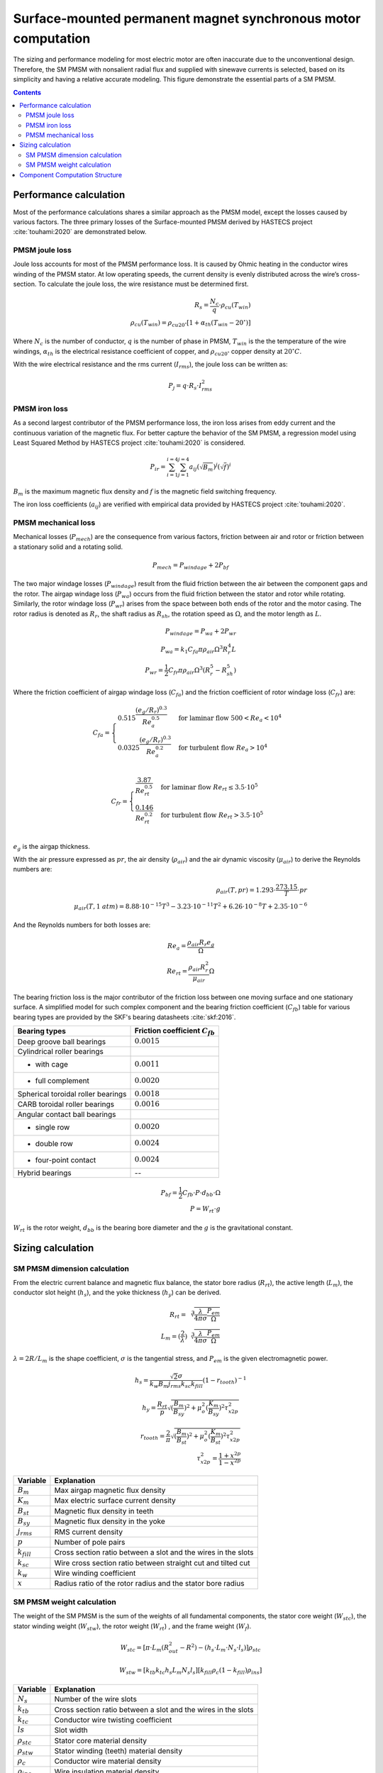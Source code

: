 ==============================================================
Surface-mounted permanent magnet synchronous motor computation
==============================================================
The sizing and performance modeling for most electric motor are often inaccurate due to the unconventional design.
Therefore, the SM PMSM with nonsalient radial flux and supplied with sinewave currents is selected, based on its
simplicity and having a relative accurate modeling. This figure demonstrate the essential parts of a SM PMSM.

.. image:: ../../../../../img/cylindrical_pmsm.svg
    :width: 600
    :align: center

.. contents::

***********************
Performance calculation
***********************
Most of the performance calculations shares a similar approach as the PMSM model, except the losses caused by various
factors. The three primary losses of the Surface-mounted PMSM derived by HASTECS project :cite:`touhami:2020` are
demonstrated below.

PMSM joule loss
===============
Joule loss accounts for most of the PMSM performance loss. It is caused by Ohmic heating in the conductor wires winding
of the PMSM stator. At low operating speeds, the current density is evenly distributed across the wire’s
cross-section. To calculate the joule loss, the wire resistance must be determined first.

.. math::
    R_s = \frac{N_c}{q} \cdot \rho_{cu}(T_{win}) \\
    \rho_{cu}(T_{win}) = \rho_{cu20^\circ} [1 + \alpha_{th}(T_{win} - 20^\circ)]

Where :math:`N_c` is the number of conductor,  :math:`q` is the number of phase in PMSM, :math:`T_{win}` is the the
temperature of the wire windings, :math:`\alpha_{th}` is the electrical resistance coefficient of copper, and
:math:`\rho_{cu20^\circ}` copper density at :math:`20^{\circ}C`.

With the wire electrical resistance and the rms current (:math:`I_{rms}`), the joule loss can be written as:

.. math::
    P_j = q \cdot R_s \cdot I_{rms}^2


PMSM iron loss
==============
As a second largest contributor of the PMSM performance loss, the iron loss arises from eddy current and the continuous
variation of the magnetic flux. For better capture the behavior of the SM PMSM, a regression model using Least Squared
Method by HASTECS project :cite:`touhami:2020` is considered.

.. math::
    P_{ir} = \sum_{i=1}^{i=4}\sum_{j=1}^{j=4} a_{ij}(\sqrt{B_m})^j(\sqrt{f})^i

:math:`B_m` is the maximum magnetic flux density and :math:`f` is the magnetic field switching frequency.

.. image:: ../../../../../img/iron_loss.svg
    :width: 600
    :align: center

The iron loss coefficients (:math:`a_{ij}`) are verified with empirical data provided by HASTECS project
:cite:`touhami:2020`.


PMSM mechanical loss
====================
Mechanical losses (:math:`P_{mech}`) are the consequence from various factors, friction between air and rotor or
friction between a stationary solid and a rotating solid.

.. math::
    P_{mech} = P_{windage} + 2 P_{bf}

The two major windage losses (:math:`P_{windage}`) result from the fluid friction
between the air between the component gaps and the rotor. The airgap windage loss (:math:`P_{wa}`) occurs from the fluid
friction between the stator and rotor while rotating. Similarly, the rotor windage loss (:math:`P_{wr}`) arises from the
space between both ends of the rotor and the motor casing. The rotor radius is denoted as :math:`R_{r}`, the shaft
radius as :math:`R_{sh}`, the rotation speed as :math:`\Omega`, and the motor length as :math:`L`.

.. math::
    P_{windage} = P_{wa} + 2P_{wr} \\
    P_{wa} = k_1 C_{fa} \pi \rho_{air} \Omega^3 R_r^4 L \\
    P_{wr} = \frac{1}{2}C_{fr} \pi \rho_{air} \Omega^3(R_r^5 - R_{sh}^5)

Where the friction coefficient of airgap windage loss (:math:`C_{fa}`) and the friction coefficient of rotor windage
loss (:math:`C_{fr}`) are:

.. math::
    C_{fa} = \begin{cases}
    0.515 \frac{(e_g/R_r)^{0.3}}{Re_{a}^{0.5}} & \text{for laminar flow } 500 < Re_{a} < 10^4 \\
    0.0325 \frac{(e_g/R_r)^{0.3}}{Re_{a}^{0.2}} & \text{for turbulent flow } Re_{a} > 10^4
    \end{cases} \\

.. math::
    C_{fr} = \begin{cases}
    \frac{3.87}{Re_{rt}^{0.5}} & \text{for laminar flow } Re_{rt} \leq 3.5 \cdot 10^5 \\
    \frac{0.146}{Re_{rt}^{0.2}} & \text{for turbulent flow } Re_{rt} > 3.5 \cdot 10^5
    \end{cases} \\

:math:`e_g` is the airgap thickness.

With the air pressure expressed as :math:`pr`, the air density (:math:`\rho_{air}`) and the air dynamic viscosity
(:math:`\mu_{air}`) to derive the Reynolds numbers are:

.. math::
    \rho_{air}(T,pr) = 1.293 \cdot \frac{273.15}{T} \cdot pr \\
    \mu_{air}(T,1 \ atm) = 8.88 \cdot 10^{−15}T^3 − 3.23 \cdot 10^{−11}T^2 + 6.26 \cdot 10^{−8} T + 2.35 \cdot 10^{−6}

And the Reynolds numbers for both losses are:

.. math::
   Re_{a} = \frac{\rho_{air} R_r e_g}{\Omega} \\
   Re_{rt} = \frac{\rho_{air} R_r^2}{\mu_{air}} \Omega

The bearing friction loss is the major contributor of the friction loss between one moving surface and one stationary
surface. A simplified model for such complex component and the bearing friction coefficient (:math:`C_{fb}`) table for
various bearing types are provided by the SKF's bearing datasheets :cite:`skf:2016`.

.. raw:: html

   <div style="display: flex; justify-content: center;">

==================================   ===================================
Bearing types                        Friction coefficient :math:`C_{fb}`
==================================   ===================================
Deep groove ball bearings            :math:`0.0015`
Cylindrical roller bearings
- with cage                           :math:`0.0011`
- full complement                     :math:`0.0020`
Spherical toroidal roller bearings    :math:`0.0018`
CARB toroidal roller bearings         :math:`0.0016`
Angular contact ball bearings
- single row                          :math:`0.0020`
- double row                          :math:`0.0024`
- four-point contact                  :math:`0.0024`
Hybrid bearings                       --
==================================   ===================================

.. raw:: html

   </div>



.. math::
    P_{bf} = \frac{1}{2}C_{fb} \cdot P \cdot d_{bb} \cdot \Omega \\
    P = W_{rt} \cdot g

:math:`W_{rt}` is the rotor weight, :math:`d_{bb}` is the bearing bore diameter and the :math:`g` is the gravitational
constant.


******************
Sizing calculation
******************

SM PMSM dimension calculation
=============================
From the electric current balance and magnetic flux balance, the stator bore radius (:math:`R_{rt}`), the active length
(:math:`L_{m}`), the conductor slot height (:math:`h_{s}`), and the yoke thickness (:math:`h_{y}`) can be derived.

.. math::
    R_{rt} = \sqrt[3]{\frac{\lambda}{4\pi\sigma}\frac{P_{em}}{\Omega}} \\
    L_m = (\frac{2}{\lambda})\sqrt[3]{\frac{\lambda}{4\pi\sigma}\frac{P_{em}}{\Omega}}

:math:`\lambda = 2 R/L_m` is the shape coefficient, :math:`\sigma` is the tangential stress, and :math:`P_{em}` is the
given electromagnetic power.

.. math::
    h_s = \frac{\sqrt{2}\sigma}{k_w B_m j_{rms} k_{sc} k_{fill}} (1-r_{tooth})^{-1}

.. math::
    h_y = \frac{R_{rt}}{p} \sqrt{(\frac{B_{m}}{B_{sy}})^2 + \mu_o^2 (\frac{K_m}{B_{sy}})^2 \tau_{x2p}^2}

.. math::
    r_{tooth} = \frac{2}{\pi} \sqrt{(\frac{B_{m}}{B_{st}})^2 + \mu_o^2 (\frac{K_m}{B_{st}})^2 \tau_{x2p}^2} \\
    \tau_{x2p}^2 = \frac{1+x^{2p}}{1-x^{2p}}


.. raw:: html

   <div style="display: flex; justify-content: center;">

==================================   =================================================================
Variable                               Explanation
==================================   =================================================================
:math:`B_m`                             Max airgap magnetic flux density
:math:`K_m`                             Max electric surface current density
:math:`B_{st}`                          Magnetic flux density in teeth
:math:`B_{sy}`                          Magnetic flux density in the yoke
:math:`j_{rms}`                         RMS current density
:math:`p`                               Number of pole pairs
:math:`k_{fill}`                        Cross section ratio between a slot and the wires in the slots
:math:`k_{sc}`                          Wire cross section ratio between straight cut and tilted cut
:math:`k_w`                             Wire winding coefficient
:math:`x`                               Radius ratio of the rotor radius and the stator bore radius
==================================   =================================================================

.. raw:: html

   </div>

SM PMSM weight calculation
==========================
The weight of the SM PMSM is the sum of the weights of all fundamental components, the stator core weight (:math:`W_{stc}`),
the stator winding weight (:math:`W_{stw}`), the rotor weight (:math:`W_{rt}`) , and the frame weight (:math:`W_{f}`).

.. math::
    W_{stc} = [\pi \cdot L_m (R_{out}^2-R^2) - (h_s \cdot L_m \cdot N_s \cdot l_s)] \rho_{stc}

.. math::
    W_{stw} = [k_{tb} k_{tc} h_s L_m N_s l_s][k_{fill} \rho_c (1 - k_{fill}) \rho_{ins}]

.. raw:: html

   <div style="display: flex; justify-content: center;">

==================================   =================================================================
Variable                               Explanation
==================================   =================================================================
:math:`N_s`                             Number of the wire slots
:math:`k_{tb}`                          Cross section ratio between a slot and the wires in the slots
:math:`k_{tc}`                          Conductor wire twisting coefficient
:math:`ls`                              Slot width
:math:`\rho_{stc}`                      Stator core material density
:math:`\rho_{stw}`                      Stator winding (teeth) material density
:math:`\rho_{c}`                        Conductor wire material density
:math:`\rho_{ins}`                      Wire insulation material density
==================================   =================================================================

.. raw:: html

   </div>

.. math::
    W_{rt} = \pi R_r^2 L_m \rho_{rt}(p) \\
    \rho_{rt}(p) = \begin{cases}
    −431.67 p + 7932 & \text{for} p \leq 10 \\
    1.09 p^2 − 117.45 p + 4681 & \text{for} 10 < p \leq 50 \\
    1600 & \text{for} p > 50
    \end{cases} \\

:math:`R_r` is the rotor radius and the :math:`\rho_{rt}` is the rotor material density.

.. math::
    W_{f} = \rho_{fr} (\pi L_m k_{tb} (R_{fr}^2 - R_{out}^2) + 2 \pi (\tau_r(R_{out}) - 1) R_{out} R_{fr}^2) \\
    \tau_r(R_{out}) = \begin{cases}
    0.7371 R_{out}^2 − 0.580 R_{out} + 1.1599 & \text{for} R_{out} \leq 400mm \\
    1.04 & \text{for} R_{out} > 400mm \\
    \end{cases} \\

:math:`R_{fr}` is the frame radius, :math:`R_{out}` is the outer stator diameter, and :math:`\tau_r` is the ratio
of :math:`R_{fr}` and :math:`R_{out}`.


*******************************
Component Computation Structure
*******************************
The following tow links are the N2 diagrams representing the performance and sizing computation in Surface-Mounted PMSM
(SM PMSM) component.

.. raw:: html

   <a href="../../../../../../../n2/n2_performance_sm_pmsm.html" target="_blank">SM PMSM performance N2 diagram</a><br>
   <a href="../../../../../../../n2/n2_sizing_sm_pmsm.html" target="_blank">SM PMSM sizing N2 diagram</a>





